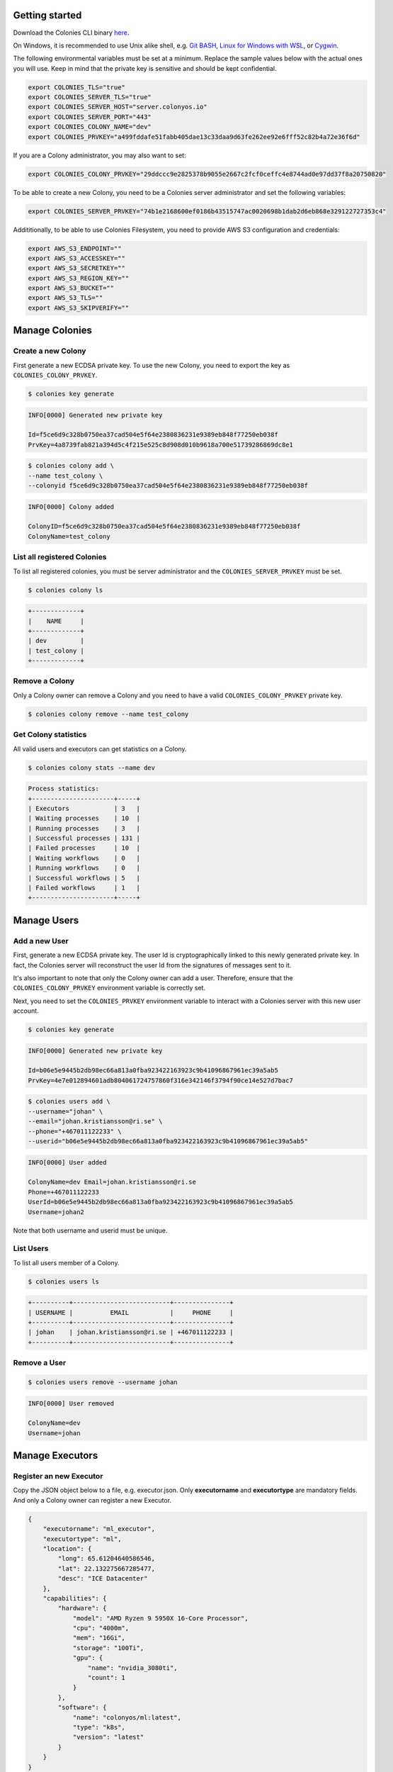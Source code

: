 Getting started
===============

Download the Colonies CLI binary `here <https://github.com/colonyos/colonies/releases>`_.

On Windows, it is recommended to use Unix alike shell, e.g. `Git BASH <https://gitforwindows.org>`_, 
`Linux for Windows with WSL <https://learn.microsoft.com/en-us/windows/wsl/install>`_, or
`Cygwin <https://www.cygwin.com>`_.


The following environmental variables must be set at a minimum.
Replace the sample values below with the actual ones you will use. 
Keep in mind that the private key is sensitive and should be kept confidential.

.. code-block:: console

    export COLONIES_TLS="true"
    export COLONIES_SERVER_TLS="true"
    export COLONIES_SERVER_HOST="server.colonyos.io"
    export COLONIES_SERVER_PORT="443"
    export COLONIES_COLONY_NAME="dev"
    export COLONIES_PRVKEY="a499fddafe51fabb405dae13c33daa9d63fe262ee92e6fff52c82b4a72e36f6d"

If you are a Colony administrator, you may also want to set: 

.. code-block:: console

    export COLONIES_COLONY_PRVKEY="29ddccc9e2825378b9055e2667c2fcf0ceffc4e8744ad0e97dd37f8a20750820"

To be able to create a new Colony, you need to be a Colonies server administrator and set the following variables:

.. code-block:: console

    export COLONIES_SERVER_PRVKEY="74b1e2168600ef0186b43515747ac0020698b1dab2d6eb868e329122727353c4"

Addititionally, to be able to use Colonies Filesystem, you need to provide AWS S3 configuration and credentials:

.. code-block:: console

    export AWS_S3_ENDPOINT=""
    export AWS_S3_ACCESSKEY=""
    export AWS_S3_SECRETKEY=""
    export AWS_S3_REGION_KEY=""
    export AWS_S3_BUCKET=""
    export AWS_S3_TLS=""
    export AWS_S3_SKIPVERIFY=""


Manage Colonies
===============

Create a new Colony
-------------------
First generate a new ECDSA private key. To use the new Colony, you need to export the key as ``COLONIES_COLONY_PRVKEY``.

.. code-block:: console
    
    $ colonies key generate
   
.. code-block:: console

    INFO[0000] Generated new private key  

    Id=f5ce6d9c328b0750ea37cad504e5f64e2380836231e9389eb848f77250eb038f 
    PrvKey=4a8739fab821a394d5c4f215e525c8d908d010b9618a700e51739286869dc8e1

.. code-block:: console

    $ colonies colony add \ 
    --name test_colony \ 
    --colonyid f5ce6d9c328b0750ea37cad504e5f64e2380836231e9389eb848f77250eb038f


.. code-block:: console

    INFO[0000] Colony added   

    ColonyID=f5ce6d9c328b0750ea37cad504e5f64e2380836231e9389eb848f77250eb038f
    ColonyName=test_colony


List all registered Colonies
----------------------------
To list all registered colonies, you must be server administrator and the ``COLONIES_SERVER_PRVKEY`` must be set.

.. code-block:: console

   $ colonies colony ls

.. code-block:: console

    +-------------+
    |    NAME     |
    +-------------+
    | dev         |
    | test_colony |
    +-------------+

Remove a Colony
---------------
Only a Colony owner can remove a Colony and you need to have a valid ``COLONIES_COLONY_PRVKEY`` private key.

.. code-block:: console
    
    $ colonies colony remove --name test_colony  

Get Colony statistics
---------------------
All valid users and executors can get statistics on a Colony.

.. code-block:: console

    $ colonies colony stats --name dev

.. code-block:: console

    Process statistics:
    +----------------------+-----+
    | Executors            | 3   |
    | Waiting processes    | 10  |
    | Running processes    | 3   |
    | Successful processes | 131 |
    | Failed processes     | 10  |
    | Waiting workflows    | 0   |
    | Running workflows    | 0   |
    | Successful workflows | 5   |
    | Failed workflows     | 1   |
    +----------------------+-----+

Manage Users
============

Add a new User
--------------
First, generate a new ECDSA private key. The user Id is cryptographically linked to this newly generated private key. In fact, the Colonies server will reconstruct the user Id from the signatures of messages sent to it.

It's also important to note that only the Colony owner can add a user. Therefore, ensure that the ``COLONIES_COLONY_PRVKEY`` environment variable is correctly set.

Next, you need to set the ``COLONIES_PRVKEY`` environment variable to interact with a Colonies server with this new user account. 


.. code-block:: console
    
    $ colonies key generate


.. code-block:: console
    
    INFO[0000] Generated new private key
    
    Id=b06e5e9445b2db98ec66a813a0fba923422163923c9b41096867961ec39a5ab5
    PrvKey=4e7e012894601adb804061724757860f316e342146f3794f90ce14e527d7bac7

.. code-block:: console
    
    $ colonies users add \
    --username="johan" \
    --email="johan.kristiansson@ri.se" \
    --phone="+467011122233" \
    --userid="b06e5e9445b2db98ec66a813a0fba923422163923c9b41096867961ec39a5ab5"

.. code-block:: console
       
    INFO[0000] User added   

    ColonyName=dev Email=johan.kristiansson@ri.se 
    Phone=+467011122233 
    UserId=b06e5e9445b2db98ec66a813a0fba923422163923c9b41096867961ec39a5ab5 
    Username=johan2

Note that both username and userid must be unique.

List Users 
----------
To list all users member of a Colony.

.. code-block:: console

   $ colonies users ls

.. code-block:: console

    +----------+--------------------------+---------------+
    | USERNAME |          EMAIL           |     PHONE     |
    +----------+--------------------------+---------------+
    | johan    | johan.kristiansson@ri.se | +467011122233 |
    +----------+--------------------------+---------------+

Remove a User 
-------------

.. code-block:: console

   $ colonies users remove --username johan

.. code-block:: console

    INFO[0000] User removed   

    ColonyName=dev 
    Username=johan

Manage Executors
================

Register an new Executor 
------------------------
Copy the JSON object below to a file, e.g. executor.json. Only **executorname** and **executortype** are mandatory fields. 
And only a Colony owner can register a new Executor.

.. code-block:: json

    { 
        "executorname": "ml_executor",
        "executortype": "ml",
        "location": {
            "long": 65.61204640586546,
            "lat": 22.132275667285477,
            "desc": "ICE Datacenter"
        },
        "capabilities": {
            "hardware": {
                "model": "AMD Ryzen 9 5950X 16-Core Processor",
                "cpu": "4000m",
                "mem": "16Gi",
                "storage": "100Ti",
                "gpu": {
                    "name": "nvidia_3080ti",
                    "count": 1
                }
            },
            "software": {
                "name": "colonyos/ml:latest",
                "type": "k8s",
                "version": "latest"
            }
        }
    }

Below is a minimal Executor spec.

.. code-block:: json

    { 
        "executorname": "ml_executor",
        "executortype": "ml"
    }

.. code-block:: console 

    $ executors add --spec examples/executors/executor.json  \
    --executorid 24bbbc074019734fc4676ec1641ca6f22c3ac943c48067ded3649602653a96c1 \ 
    --approve

It is also possible to override **executorname** and **executortype** fields.

.. code-block:: console

    $ executors add --spec examples/executors/executor.json  \
    --executorid 24bbbc074019734fc4676ec1641ca6f22c3ac943c48067ded3649602653a96c1 \ 
    --name my_name \ 
    --type my_type \
    --approve

Or simply skip the **--spec** argument, but then **executorname** and **executortype** must be specified. 

.. code-block:: console

    $ executors add --executorid 24bbbc074019734fc4676ec1641ca6f22c3ac943c48067ded3649602653a96c1 \ 
    --name my_name \ 
    --type my_type \
    --approve

If **--approve** is not specified, the Executor will be registered, but is not allowed to get process assignments.

Approve Executors
-----------------
Not approved Executors do not take part of process brokering and will not get any processassignments. 
The following command will approve an Executor:

.. code-block:: console
    
    executors approve --name my_executor

.. code-block:: console

    INFO[0000] Executor approved

    ColonyName=dev ExecutorName=my_executor

Reject Executors
-----------------
The following command will reject an Executor and prevent it from taking part of process brokering:

.. code-block:: console
    
    executors reject --name my_executor

.. code-block:: console

    INFO[0000] Executor rejected

    ColonyName=dev ExecutorName=my_executor


List Executors
--------------
 
.. code-block:: console
       
       colonies executors ls 

.. code-block:: console

       +-------------------------------------------+------------------------------+----------------+
       |                     ID                    |             TYPE             |    LOCATION    |
       +-------------------------------------------+------------------------------+----------------+
       | cc170701bab47ecb730c91a4209e45687359a7... | lumi-standard-hpcexecutor    | CSC, Finland   |
       | 8ba7a06ae12f351a63baae8792b8f98e26b78e... | lumi-small-hpcexecutor       | CSC, Finland   |
       | 972aaadefabcbf12aeffb5aacf76822a6b645a... | leonardo-booster-hpcexecutor | Cineca, Italy  |
       | 930af29477792d1dd2863d74645a69156569c8... | ice-kubeexecutor             | ICE Datacenter |
       +-------------------------------------------+------------------------------+----------------+


Manage Processes
================

